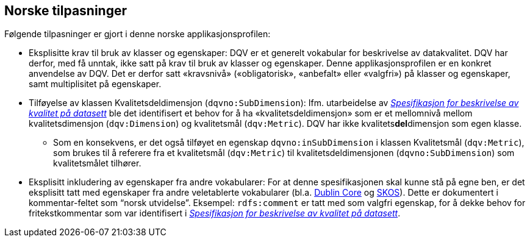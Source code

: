 == Norske tilpasninger [[Norske_tilpasninger]]

Følgende tilpasninger er gjort i denne norske applikasjonsprofilen:

* Eksplisitte krav til bruk av klasser og egenskaper: DQV er et generelt vokabular for beskrivelse av datakvalitet. DQV har derfor, med få unntak, ikke satt på krav til bruk av klasser og egenskaper. Denne applikasjonsprofilen er en konkret anvendelse av DQV. Det er derfor satt «kravsnivå» («obligatorisk», «anbefalt» eller «valgfri») på klasser og egenskaper, samt multiplisitet på egenskaper.

* Tilføyelse av klassen Kvalitetsdeldimensjon (`dqvno:SubDimension`): Ifm. utarbeidelse av https://data.norge.no/specification/spesifikasjon-for-beskrivelse-av-kvalitet-pa-datasett/[_Spesifikasjon for beskrivelse av kvalitet på datasett_] ble det identifisert et behov for å ha «kvalitetsdeldimensjon» som er et mellomnivå mellom kvalitetsdimensjon (`dqv:Dimension`) og kvalitetsmål (`dqv:Metric`). DQV har ikke kvalitets**del**dimensjon som egen klasse.
** Som en konsekvens, er det også tilføyet en egenskap `dqvno:inSubDimension` i klassen Kvalitetsmål (`dqv:Metric`), som brukes til å referere fra et kvalitetsmål (`dqv:Metric`) til
 kvalitetsdeldimensjonen (`dqvno:SubDimension`) som kvalitetsmålet tilhører.

* Eksplisitt inkludering av egenskaper fra andre vokabularer: For at denne spesifikasjonen skal kunne stå på egne ben, er det eksplisitt tatt med egenskaper fra andre veletablerte vokabularer (bl.a. https://www.dublincore.org/specifications/dublin-core/dcmi-terms/[Dublin Core] og https://www.w3.org/TR/skos-reference/[SKOS]). Dette er dokumentert i kommentar-feltet som “norsk utvidelse”. Eksempel: `rdfs:comment` er tatt med som valgfri egenskap, for å dekke behov for fritekstkommentar som var identifisert i https://data.norge.no/specification/spesifikasjon-for-beskrivelse-av-kvalitet-pa-datasett/[_Spesifikasjon for beskrivelse av kvalitet på datasett_].
